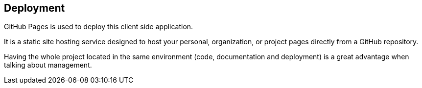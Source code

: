 [[section-deployment-view]]


== Deployment

GitHub Pages is used to deploy this client side application.

It is a static site hosting service designed to host your personal, organization, or project pages directly from a GitHub repository.

Having the whole project located in the same environment (code, documentation and deployment) is a great advantage when talking about
management.
